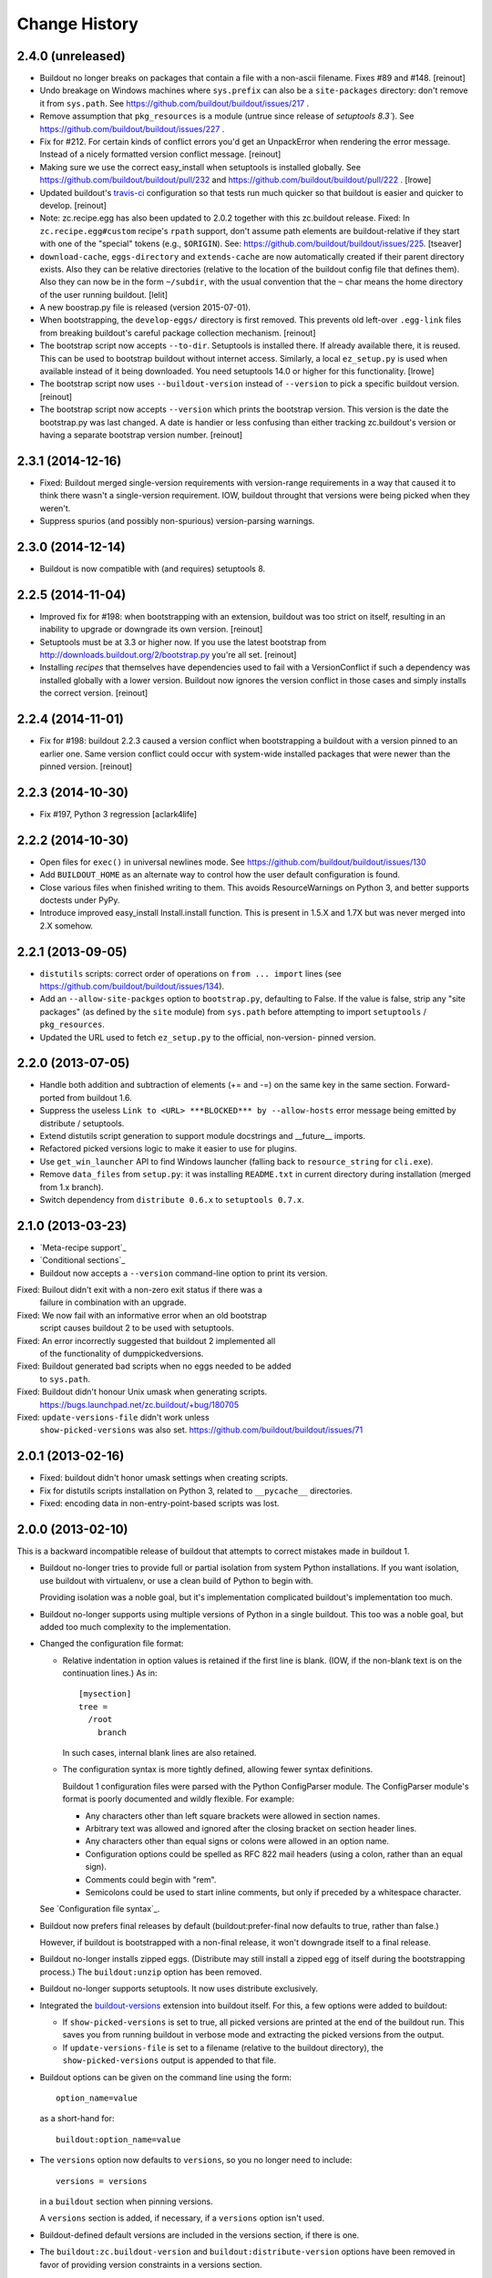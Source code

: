 Change History
**************

2.4.0 (unreleased)
==================

- Buildout no longer breaks on packages that contain a file with a non-ascii
  filename. Fixes #89 and #148.
  [reinout]

- Undo breakage on Windows machines where ``sys.prefix`` can also be a
  ``site-packages`` directory:  don't remove it from ``sys.path``.  See
  https://github.com/buildout/buildout/issues/217 .

- Remove assumption that ``pkg_resources`` is a module (untrue since
  release of `setuptools 8.3``).  See
  https://github.com/buildout/buildout/issues/227 .

- Fix for #212. For certain kinds of conflict errors you'd get an UnpackError
  when rendering the error message. Instead of a nicely formatted version
  conflict message.
  [reinout]

- Making sure we use the correct easy_install when setuptools is installed
  globally. See https://github.com/buildout/buildout/pull/232 and
  https://github.com/buildout/buildout/pull/222 .
  [lrowe]

- Updated buildout's `travis-ci <https://travis-ci.org/buildout/buildout>`_
  configuration so that tests run much quicker so that buildout is easier and
  quicker to develop.
  [reinout]

- Note: zc.recipe.egg has also been updated to 2.0.2 together with this
  zc.buildout release. Fixed: In ``zc.recipe.egg#custom`` recipe's ``rpath``
  support, don't assume path elements are buildout-relative if they start with
  one of the "special" tokens (e.g., ``$ORIGIN``).  See:
  https://github.com/buildout/buildout/issues/225.
  [tseaver]

- ``download-cache``, ``eggs-directory`` and ``extends-cache`` are now
  automatically created if their parent directory exists. Also they can be
  relative directories (relative to the location of the buildout config file
  that defines them). Also they can now be in the form ``~/subdir``, with the
  usual convention that the ``~`` char means the home directory of the user
  running buildout.
  [lelit]

- A new boostrap.py file is released (version 2015-07-01).

- When bootstrapping, the ``develop-eggs/`` directory is first removed. This
  prevents old left-over ``.egg-link`` files from breaking buildout's careful
  package collection mechanism.
  [reinout]

- The bootstrap script now accepts ``--to-dir``. Setuptools is installed
  there. If already available there, it is reused. This can be used to
  bootstrap buildout without internet access. Similarly, a local
  ``ez_setup.py`` is used when available instead of it being downloaded. You
  need setuptools 14.0 or higher for this functionality.
  [lrowe]

- The bootstrap script now uses ``--buildout-version`` instead of
  ``--version`` to pick a specific buildout version.
  [reinout]

- The bootstrap script now accepts ``--version`` which prints the bootstrap
  version. This version is the date the bootstrap.py was last changed. A date
  is handier or less confusing than either tracking zc.buildout's version or
  having a separate bootstrap version number.
  [reinout]

2.3.1 (2014-12-16)
==================

- Fixed: Buildout merged single-version requirements with
  version-range requirements in a way that caused it to think there
  wasn't a single-version requirement.  IOW, buildout throught that
  versions were being picked when they weren't.

- Suppress spurios (and possibly non-spurious) version-parsing warnings.

2.3.0 (2014-12-14)
==================

- Buildout is now compatible with (and requires) setuptools 8.

2.2.5 (2014-11-04)
==================

- Improved fix for #198: when bootstrapping with an extension, buildout was
  too strict on itself, resulting in an inability to upgrade or downgrade its
  own version.
  [reinout]

- Setuptools must be at 3.3 or higher now. If you use the latest bootstrap
  from http://downloads.buildout.org/2/bootstrap.py you're all set.
  [reinout]

- Installing *recipes* that themselves have dependencies used to fail with a
  VersionConflict if such a dependency was installed globally with a lower
  version. Buildout now ignores the version conflict in those cases and simply
  installs the correct version.
  [reinout]

2.2.4 (2014-11-01)
==================

- Fix for #198: buildout 2.2.3 caused a version conflict when bootstrapping a
  buildout with a version pinned to an earlier one. Same version conflict
  could occur with system-wide installed packages that were newer than the
  pinned version.
  [reinout]

2.2.3 (2014-10-30)
==================

- Fix #197, Python 3 regression
  [aclark4life]

2.2.2 (2014-10-30)
==================

- Open files for ``exec()`` in universal newlines mode.  See
  https://github.com/buildout/buildout/issues/130

- Add ``BUILDOUT_HOME`` as an alternate way to control how the user default
  configuration is found.

- Close various files when finished writing to them. This avoids
  ResourceWarnings on Python 3, and better supports doctests under PyPy.

- Introduce improved easy_install Install.install function. This is present
  in 1.5.X and 1.7X but was never merged into 2.X somehow.

2.2.1 (2013-09-05)
==================

- ``distutils`` scripts: correct order of operations on ``from ... import``
  lines (see https://github.com/buildout/buildout/issues/134).

- Add an ``--allow-site-packges`` option to ``bootstrap.py``, defaulting
  to False.  If the value is false, strip any "site packages" (as defined by
  the ``site`` module) from ``sys.path`` before attempting to import
  ``setuptools`` / ``pkg_resources``.

- Updated the URL used to fetch ``ez_setup.py`` to the official, non-version-
  pinned version.

2.2.0 (2013-07-05)
==================

- Handle both addition and subtraction of elements (+= and -=) on the same key
  in the same section. Forward-ported from buildout 1.6.

- Suppress the useless ``Link to <URL> ***BLOCKED*** by --allow-hosts``
  error message being emitted by distribute / setuptools.

- Extend distutils script generation to support module docstrings and
  __future__ imports.

- Refactored picked versions logic to make it easier to use for plugins.

- Use ``get_win_launcher`` API to find Windows launcher (falling back to
  ``resource_string`` for ``cli.exe``).

- Remove ``data_files`` from ``setup.py``:  it was installing ``README.txt``
  in current directory during installation (merged from 1.x branch).

- Switch dependency from ``distribute 0.6.x`` to ``setuptools 0.7.x``.

2.1.0 (2013-03-23)
==================

- `Meta-recipe support`_

- `Conditional sections`_

- Buildout now accepts a ``--version`` command-line option to print
  its version.

Fixed: Builout didn't exit with a non-zero exit status if there was a
       failure in combination with an upgrade.

Fixed: We now fail with an informative error when an old bootstrap
       script causes buildout 2 to be used with setuptools.

Fixed: An error incorrectly suggested that buildout 2 implemented all
       of the functionality of dumppickedversions.

Fixed: Buildout generated bad scripts when no eggs needed to be added
       to ``sys.path``.

Fixed: Buildout didn't honour Unix umask when generating scripts.
       https://bugs.launchpad.net/zc.buildout/+bug/180705

Fixed: ``update-versions-file`` didn't work unless
       ``show-picked-versions`` was also set.
       https://github.com/buildout/buildout/issues/71

2.0.1 (2013-02-16)
==================

- Fixed: buildout didn't honor umask settings when creating scripts.

- Fix for distutils scripts installation on Python 3, related to
  ``__pycache__`` directories.

- Fixed: encoding data in non-entry-point-based scripts was lost.


2.0.0 (2013-02-10)
==================

This is a backward incompatible release of buildout that attempts to
correct mistakes made in buildout 1.

- Buildout no-longer tries to provide full or partial isolation from
  system Python installations. If you want isolation, use buildout
  with virtualenv, or use a clean build of Python to begin with.

  Providing isolation was a noble goal, but it's implementation
  complicated buildout's implementation too much.

- Buildout no-longer supports using multiple versions of Python in a
  single buildout.  This too was a noble goal, but added too much
  complexity to the implementation.

- Changed the configuration file format:

  - Relative indentation in option values is retained if the first
    line is blank. (IOW, if the non-blank text is on the continuation
    lines.) As in::

       [mysection]
       tree =
         /root
           branch

    In such cases, internal blank lines are also retained.

  - The configuration syntax is more tightly defined, allowing fewer
    syntax definitions.

    Buildout 1 configuration files were parsed with the Python
    ConfigParser module. The ConfigParser module's format is poorly
    documented and wildly flexible. For example:

    - Any characters other than left square brackets were allowed in
      section names.

    - Arbitrary text was allowed and ignored after the closing bracket on
      section header lines.

    - Any characters other than equal signs or colons were allowed in an
      option name.

    - Configuration options could be spelled as RFC 822 mail headers
      (using a colon, rather than an equal sign).

    - Comments could begin with "rem".

    - Semicolons could be used to start inline comments, but only if
      preceded by a whitespace character.

  See `Configuration file syntax`_.

- Buildout now prefers final releases by default
  (buildout:prefer-final now defaults to true, rather than false.)

  However, if buildout is bootstrapped with a non-final release, it
  won't downgrade itself to a final release.

- Buildout no-longer installs zipped eggs. (Distribute may still
  install a zipped egg of itself during the bootstrapping process.)
  The ``buildout:unzip`` option has been removed.

- Buildout no-longer supports setuptools. It now uses distribute
  exclusively.

- Integrated the `buildout-versions
  <http://packages.python.org/buildout-versions/>`_ extension into buildout
  itself. For this, a few options were added to buildout:

  - If ``show-picked-versions`` is set to true, all picked versions are
    printed at the end of the buildout run. This saves you from running
    buildout in verbose mode and extracting the picked versions from the
    output.

  - If ``update-versions-file`` is set to a filename (relative to the buildout
    directory), the ``show-picked-versions`` output is appended to that file.

- Buildout options can be given on the command line using the form::

    option_name=value

  as a short-hand for::

    buildout:option_name=value

- The ``versions`` option now defaults to ``versions``, so you no
  longer need to include::

     versions = versions

  in a ``buildout`` section when pinning versions.

  A ``versions`` section is added, if necessary, if a ``versions``
  option isn't used.

- Buildout-defined default versions are included in the versions
  section, if there is one.

- The ``buildout:zc.buildout-version`` and
  ``buildout:distribute-version`` options have been removed in favor
  of providing version constraints in a versions section.

- Error if install-from-cache and offline are used together, because
  offline largely means "don't install".

- Provide better error messages when distributions can't be installed
  because buildout is run in offline mode.

- Versions in versions sections can now be simple constraints, like
  >=2.0dev in addition to being simple versions.

  Buildout 2 leverages this to make sure it uses
  zc.recipe.egg>=2.0.0a3, which mainly matters for Python 3.

- The buildout init command now accepts distribution requirements and
  paths to set up a custom interpreter part that has the distributions
  or parts in the path. For example::

     python bootstrap.py init BeautifulSoup

- Added buildout:socket-timeout option so that socket timeout can be configured
  both from command line and from config files. (gotcha)

- Distutils-style scripts are also installed now (for instance pyflakes' and
  docutils' scripts).  https://bugs.launchpad.net/zc.buildout/+bug/422724

- Avoid sorting the working set and requirements when it won't be
  logged.  When profiling a simple buildout with 10 parts with
  identical and large working sets, this resulted in a decrease of run
  time from 93.411 to 15.068 seconds, about a 6 fold improvement.  To
  see the benefit be sure to run without any increase in verbosity
  ("-v" option).  (rossp)

- Introduce a cache for the expensive `buildout._dir_hash` function.

- Remove duplicate path from script's sys.path setup.

- Make sure to download extended configuration files only once per buildout
  run even if they are referenced multiple times (patch by Rafael Monnerat).

- Removed any traces of the implementation of ``extended-by``. Raise a
  UserError if the option is encountered instead of ignoring it, though.

Fixed: relative-paths weren't honored when bootstrapping or upgrading
       (which is how the buildout script gets generated).

Fixed: initialization code wasn't included in interpreter scripts.

Fixed: macro inheritance bug, https://github.com/buildout/buildout/pull/37

Fixed: In the download module, fixed the handling of directories that
       are pointed to by file-system paths and ``file:`` URLs.

Fixed if you have a configuration with an extends entry in the [buildout]
      section which points to a non-existing URL the result is not very
      user friendly. https://bugs.launchpad.net/zc.buildout/+bug/566167

Fixed: https://bugs.launchpad.net/bugs/697913 : Buildout doesn't honor exit code
       from scripts. Fixed.

1.4.4 (2010-08-20)
==================

The 1.4.4 release is a release for people who encounter trouble
with the 1.5 line.  By switching to `the associated bootstrap script
<https://raw.github.com/buildout/buildout/master/bootstrap/bootstrap.py>`_
you can stay on 1.4.4 until you are ready to migrate.

1.4.3 (2009-12-10)
==================

Bugs fixed:

- Using pre-detected setuptools version for easy_installing tgz files.  This
  prevents a recursion error when easy_installing an upgraded "distribute"
  tgz.  Note that setuptools did not have this recursion problem solely
  because it was packaged as an ``.egg``, which does not have to go through
  the easy_install step.


1.4.2 (2009-11-01)
==================

New Feature:

- Added a --distribute option to the bootstrap script, in order
  to use Distribute rather than Setuptools. By default, Setuptools
  is used.

Bugs fixed:

- While checking for new versions of setuptools and buildout itself,
  compare requirement locations instead of requirement objects.

- Incrementing didn't work properly when extending multiple files.
  https://bugs.launchpad.net/zc.buildout/+bug/421022

- The download API computed MD5 checksums of text files wrong on Windows.

1.4.1 (2009-08-27)
==================

New Feature:

- Added a debug built-in recipe to make writing some tests easier.

Bugs fixed:

- (introduced in 1.4.0) option incrementing (-=) and decrementing (-=)
  didn't work in the buildout section.
  https://bugs.launchpad.net/zc.buildout/+bug/420463

- Option incrementing and decrementing didn't work for options
  specified on the command line.

- Scripts generated with relative-paths enabled couldn't be
  symbolically linked to other locations and still work.

- Scripts run using generated interpreters didn't have __file__ set correctly.

- The standard Python -m option didn't work for custom interpreters.

1.4.0 (2009-08-26)
==================

- When doing variable substitutions, you can omit the section name to
  refer to a variable in the same section (e.g. ${:foo}).

- When doing variable substitution, you can use the special option,
  ``_buildout_section_name_`` to get the section name.  This is most handy
  for getting the current section name (e.g. ${:_buildout_section_name_}).

- A new special option, ``<`` allows sections to be used as macros.

- Added annotate command for annotated sections. Displays sections
  key-value pairs along with the value origin.

- Added a download API that handles the download cache, offline mode etc and
  is meant to be reused by recipes.

- Used the download API to allow caching of base configurations (specified by
  the buildout section's 'extends' option).

1.3.1 (2009-08-12)
==================

- Bug fixed: extras were ignored in some cases when versions were specified.

1.3.0 (2009-06-22)
==================

- Better Windows compatibility in test infrastructure.

- Now the bootstrap.py has an optional --version argument,
  that can be used to force buildout version to use.

- ``zc.buildout.testing.buildoutSetUp`` installs a new handler in the
  python root logging facility. This handler is now removed during
  tear down as it might disturb other packages reusing buildout's
  testing infrastructure.

- fixed usage of 'relative_paths' keyword parameter on Windows

- Added an unload entry point for extensions.

- Fixed bug: when the relative paths option was used, relative paths
  could be inserted into sys.path if a relative path was used to run
  the generated script.

1.2.1 (2009-03-18)
==================

- Refactored generation of relative egg paths to generate simpler code.

1.2.0 (2009-03-17)
==================

- Added a relative_paths option to zc.buildout.easy_install.script to
  generate egg paths relative to the script they're used in.

1.1.2 (2009-03-16)
==================

- Added Python 2.6 support. Removed Python 2.3 support.

- Fixed remaining deprecation warnings under Python 2.6, both when running
  our tests and when using the package.

- Switched from using os.popen* to subprocess.Popen, to avoid a deprecation
  warning in Python 2.6.  See:

  http://docs.python.org/library/subprocess.html#replacing-os-popen-os-popen2-os-popen3

- Made sure the 'redo_pyc' function and the doctest checkers work with Python
  executable paths containing spaces.

- Expand shell patterns when processing the list of paths in `develop`, e.g::

    [buildout]
    develop = ./local-checkouts/*

- Conditionally import and use hashlib.md5 when it's available instead
  of md5 module, which is deprecated in Python 2.6.

- Added Jython support for bootstrap, development bootstrap
  and buildout support on Jython

- Fixed a bug that would cause buildout to break while computing a
  directory hash if it found a broken symlink (Launchpad #250573)

1.1.1 (2008-07-28)
==================

- Fixed a bug that caused buildouts to fail when variable
  substitutions are used to name standard directories, as in::

    [buildout]
    eggs-directory = ${buildout:directory}/develop-eggs

1.1.0 (2008-07-19)
==================

- Added a buildout-level unzip option to change the default policy for
  unzipping zip-safe eggs.

- Tracebacks are now printed for internal errors (as opposed to user
  errors) even without the -D option.

- pyc and pyo files are regenerated for installed eggs so that the
  stored path in code objects matches the install location.

1.0.6 (2008-06-13)
==================

- Manually reverted the changeset for the fix for
  https://bugs.launchpad.net/zc.buildout/+bug/239212 to verify thet the test
  actually fails with the changeset:
  http://svn.zope.org/zc.buildout/trunk/src/zc/buildout/buildout.py?rev=87309&r1=87277&r2=87309
  Thanks tarek for pointing this out. (seletz)

- fixed the test for the += -= syntax in buildout.txt as the test
  was actually wrong. The original implementation did a split/join
  on whitespace, and later on that was corrected to respect the original
  EOL setting, the test was not updated, though. (seletz)

- added a test to verify against https://bugs.launchpad.net/zc.buildout/+bug/239212
  in allowhosts.txt (seletz)

- further fixes for """AttributeError: Buildout instance has no
  attribute '_logger'""" by providing reasonable defaults
  within the Buildout constructor (related to the new 'allow-hosts' option)
  (patch by Gottfried Ganssauge) (ajung)


1.0.5 (2008-06-10)
==================

- Fixed wrong split when using the += and -= syntax (mustapha)

1.0.4 (2008-06-10)
==================

- Added the `allow-hosts` option (tarek)

- Quote the 'executable' argument when trying to detect the python
  version using popen4. (sidnei)

- Quote the 'spec' argument, as in the case of installing an egg from
  the buildout-cache, if the filename contains spaces it would fail (sidnei)

- Extended configuration syntax to allow -= and += operators (malthe, mustapha).

1.0.3 (2008-06-01)
==================

- fix for """AttributeError: Buildout instance has no attribute '_logger'"""
  by providing reasonable defaults within the Buildout constructor.
  (patch by Gottfried Ganssauge) (ajung)

1.0.2 (2008-05-13)
==================

- More fixes for Windows. A quoted sh-bang is now used on Windows to make the
  .exe files work with a Python executable in 'program files'.

- Added "-t <timeout_in_seconds>" option for specifying the socket timeout.
  (ajung)

1.0.1 (2008-04-02)
==================

- Made easy_install.py's _get_version accept non-final releases of Python,
  like 2.4.4c0. (hannosch)

- Applied various patches for Windows (patch by Gottfried Ganssauge). (ajung)

- Applied patch fixing rmtree issues on Windows (patch by
  Gottfried Ganssauge).  (ajung)

1.0.0 (2008-01-13)
==================

- Added a French translation of the buildout tutorial.

1.0.0b31 (2007-11-01)
=====================

Feature Changes
---------------

- Added a configuration option that allows buildouts to ignore
  dependency_links metadata specified in setup. By default
  dependency_links in setup are used in addition to buildout specified
  find-links. This can make it hard to control where eggs come
  from. Here's how to tell buildout to ignore URLs in
  dependency_links::

    [buildout]
    use-dependency-links = false

  By default use-dependency-links is true, which matches the behavior
  of previous versions of buildout.

- Added a configuration option that causes buildout to error if a
  version is picked. This is a nice safety belt when fixing all
  versions is intended, especially when creating releases.

Bugs Fixed
----------

- 151820: Develop failed if the setup.py script imported modules in
  the distribution directory.

- Verbose logging of the develop command was omitting detailed
  output.

- The setup command wasn't documented.

- The setup command failed if run in a directory without specifying a
  configuration file.

- The setup command raised a stupid exception if run without arguments.

- When using a local find links or index, distributions weren't copied
  to the download cache.

- When installing from source releases, a version specification (via a
  buildout versions section) for setuptools was ignored when deciding
  which setuptools to use to build an egg from the source release.

1.0.0b30 (2007-08-20)
=====================

Feature Changes
---------------

- Changed the default policy back to what it was to avoid breakage in
  existing buildouts.  Use::

    [buildout]
    prefer-final = true

  to get the new policy.  The new policy will go into effect in
  buildout 2.

1.0.0b29 (2007-08-20)
=====================

Feature Changes
---------------

- Now, final distributions are preferred over non-final versions.  If
  both final and non-final versions satisfy a requirement, then the
  final version will be used even if it is older.  The normal way to
  override this for specific packages is to specifically require a
  non-final version, either specifically or via a lower bound.

- There is a buildout prefer-final version that can be used with a
  value of "false"::

    prefer-final = false

  To prefer newer versions, regardless of whether or not they are
  final, buildout-wide.

- The new simple Python index, http://cheeseshop.python.org/simple, is
  used as the default index.  This will provide better performance
  than the human package index interface,
  http://pypi.python.org/pypi. More importantly, it lists hidden
  distributions, so buildouts with fixed distribution versions will be
  able to find old distributions even if the distributions have been
  hidden in the human PyPI interface.

Bugs Fixed
----------

- 126441: Look for default.cfg in the right place on Windows.

1.0.0b28 (2007-07-05)
=====================

Bugs Fixed
----------

- When requiring a specific version, buildout looked for new versions
  even if that single version was already installed.

1.0.0b27 (2007-06-20)
=====================

Bugs Fixed
----------

- Scripts were generated incorrectly on Windows.  This included the
  buildout script itself, making buildout completely unusable.

1.0.0b26 (2007-06-19)
=====================

Feature Changes
---------------

- Thanks to recent fixes in setuptools, I was able to change buildout
  to use find-link and index information when searching extensions.

  Sadly, this work, especially the timing, was motivated my the need
  to use alternate indexes due to performance problems in the cheese
  shop (http://www.python.org/pypi/).  I really home we can address
  these performance problems soon.

1.0.0b25 (2007-05-31)
=====================

Feature Changes
---------------

- buildout now changes to the buildout directory before running recipe
  install and update methods.

- Added a new init command for creating a new buildout. This creates
  an empty configuration file and then bootstraps.

- Except when using the new init command, it is now an error to run
  buildout without a configuration file.

- In verbose mode, when adding distributions to fulfil requirements of
  already-added distributions, we now show why the new distributions
  are being added.

- Changed the logging format to exclude the logger name for the
  buildout logger.  This reduces noise in the output.

- Clean up lots of messages, adding missing periods and adding quotes around
  requirement strings and file paths.

Bugs Fixed
----------

- 114614: Buildouts could take a very long time if there were
  dependency problems in large sets of pathologically interdependent
  packages.

- 59270: Buggy recipes can cause failures in later recipes via chdir

- 61890: file:// urls don't seem to work in find-links

  setuptools requires that file urls that point to directories must
  end in a "/".  Added a workaround.

- 75607: buildout should not run if it creates an empty buildout.cfg

1.0.0b24 (2007-05-09)
=====================

Feature Changes
---------------

- Improved error reporting by showing which packages require other
  packages that can't be found or that cause version conflicts.

- Added an API for use by recipe writers to clean up created files
  when recipe errors occur.

- Log installed scripts.

Bugs Fixed
----------

- 92891: bootstrap crashes with recipe option in buildout section.

- 113085: Buildout exited with a zero exist status when internal errors
  occurred.


1.0.0b23 (2007-03-19)
=====================

Feature Changes
---------------

- Added support for download caches.  A buildout can specify a cache
  for distribution downloads.  The cache can be shared among buildouts
  to reduce network access and to support creating source
  distributions for applications allowing install without network
  access.

- Log scripts created, as suggested in:
  https://bugs.launchpad.net/zc.buildout/+bug/71353

Bugs Fixed
----------

- It wasn't possible to give options on the command line for sections
  not defined in a configuration file.

1.0.0b22 (2007-03-15)
=====================

Feature Changes
---------------

- Improved error reporting and debugging support:

  - Added "logical tracebacks" that show functionally what the buildout
    was doing when an error occurs.  Don't show a Python traceback
    unless the -D option is used.

  - Added a -D option that causes the buildout to print a traceback and
    start the pdb post-mortem debugger when an error occurs.

  - Warnings are printed for unused options in the buildout section and
    installed-part sections.  This should make it easier to catch option
    misspellings.

- Changed the way the installed database (.installed.cfg) is handled
  to avoid database corruption when a user breaks out of a buildout
  with control-c.

- Don't save an installed database if there are no installed parts or
  develop egg links.

1.0.0b21 (2007-03-06)
=====================

Feature Changes
---------------

- Added support for repeatable buildouts by allowing egg versions to
  be specified in a versions section.

- The easy_install module install and build functions now accept a
  versions argument that supplied to mapping from project name to
  version numbers.  This can be used to fix version numbers for
  required distributions and their dependencies.

  When a version isn't fixed, using either a versions option or using
  a fixed version number in a requirement, then a debug log message is
  emitted indicating the version picked.  This is useful for setting
  versions options.

  A default_versions function can be used to set a default value for
  this option.

- Adjusted the output for verbosity levels.  Using a single -v option
  no longer causes voluminous setuptools output.  Using -vv and -vvv
  now triggers extra setuptools output.

- Added a remove testing helper function that removes files or directories.

1.0.0b20 (2007-02-08)
=====================

Feature Changes
---------------

- Added a buildout newest option, to control whether the newest
  distributions should be sought to meet requirements.  This might
  also provide a hint to recipes that don't deal with
  distributions. For example, a recipe that manages subversion
  checkouts might not update a checkout if newest is set to "false".

- Added a *newest* keyword parameter to the
  zc.buildout.easy_install.install and zc.buildout.easy_install.build
  functions to control whether the newest distributions that need
  given requirements should be sought.  If a false value is provided
  for this parameter and already installed eggs meet the given
  requirements, then no attempt will be made to search for newer
  distributions.

- The recipe-testing support setUp function now adds the name
  *buildout* to the test namespace with a value that is the path to
  the buildout script in the sample buildout.  This allows tests to
  use

    >>> print system(buildout),

  rather than:

    >>> print system(join('bin', 'buildout')),


Bugs Fixed
----------

- Paths returned from update methods replaced lists of installed files
  rather than augmenting them.

1.0.0b19 (2007-01-24)
=====================

Bugs Fixed
----------

- Explicitly specifying a Python executable failed if the output of
  running Python with the -V option included a 2-digit (rather than a
  3-digit) version number.

1.0.0b18 (2007-01-22)
=====================

Feature Changes
---------------

- Added documentation for some previously undocumented features of the
  easy_install APIs.

- By popular demand, added a -o command-line option that is a short
  hand for the assignment buildout:offline=true.

Bugs Fixed
----------

- When deciding whether recipe develop eggs had changed, buildout
  incorrectly considered files in .svn and CVS directories.

1.0.0b17 (2006-12-07)
=====================

Feature Changes
---------------

- Configuration files can now be loaded from URLs.

Bugs Fixed
----------

- https://bugs.launchpad.net/products/zc.buildout/+bug/71246

  Buildout extensions installed as eggs couldn't be loaded in offline
  mode.


1.0.0b16 (2006-12-07)
=====================

Feature Changes
---------------

- A new command-line argument, -U, suppresses reading user defaults.

- You can now suppress use of an installed-part database
  (e.g. .installed.cfg) by specifying an empty value for the buildout
  installed option.

Bugs Fixed
----------

- When the install command is used with a list of parts, only
  those parts are supposed to be installed, but the buildout was also
  building parts that those parts depended on.

1.0.0b15 (2006-12-06)
=====================

Bugs Fixed
----------

- Uninstall recipes weren't loaded correctly in cases where
  no parts in the (new) configuration used the recipe egg.

1.0.0b14 (2006-12-05)
=====================

Feature Changes
---------------

- Added uninstall recipes for dealing with complex uninstallation
  scenarios.

Bugs Fixed
----------

- Automatic upgrades weren't performed on Windows due to a bug that
  caused buildout to incorrectly determine that it wasn't running
  locally in a buildout.

- Fixed some spurious test failures on Windows.

1.0.0b13 (2006-12-04)
=====================

Feature Changes
---------------

- Variable substitutions now reflect option data written by recipes.

- A part referenced by a part in a parts list is now added to the parts
  list before the referencing part.  This means that you can omit
  parts from the parts list if they are referenced by other parts.

- Added a develop function to the easy_install module to aid in
  creating develop eggs with custom build_ext options.

- The build and develop functions in the easy_install module now
  return the path of the egg or egg link created.

- Removed the limitation that parts named in the install command can
  only name configured parts.

- Removed support ConfigParser-style variable substitutions
  (e.g. %(foo)s). Only the string-template style of variable
  (e.g. ${section:option}) substitutions will be supported.
  Supporting both violates "there's only one way to do it".

- Deprecated the buildout-section extendedBy option.

Bugs Fixed
----------

- We treat setuptools as a dependency of any distribution that
  (declares that it) uses namespace packages, whether it declares
  setuptools as a dependency or not.  This wasn't working for eggs
  installed by virtue of being dependencies.


1.0.0b12 (2006-10-24)
=====================

Feature Changes
---------------

- Added an initialization argument to the
  zc.buildout.easy_install.scripts function to include initialization
  code in generated scripts.

1.0.0b11 (2006-10-24)
=====================

Bugs Fixed
----------

`67737 <https://launchpad.net/products/zc.buildout/+bug/67737>`_
     Verbose and quite output options caused errors when the
     develop buildout option was used to create develop eggs.

`67871 <https://launchpad.net/products/zc.buildout/+bug/67871>`_
     Installation failed if the source was a (local) unzipped
     egg.

`67873 <https://launchpad.net/products/zc.buildout/+bug/67873>`_
     There was an error in producing an error message when part names
     passed to the install command weren't included in the
     configuration.

1.0.0b10 (2006-10-16)
=====================

Feature Changes
---------------

- Renamed the runsetup command to setup. (The old name still works.)

- Added a recipe update method. Now install is only called when a part
  is installed for the first time, or after an uninstall. Otherwise,
  update is called.  For backward compatibility, recipes that don't
  define update methods are still supported.

- If a distribution defines namespace packages but fails to declare
  setuptools as one of its dependencies, we now treat setuptools as an
  implicit dependency.  We generate a warning if the distribution
  is a develop egg.

- You can now create develop eggs for setup scripts that don't use setuptools.

Bugs Fixed
----------

- Egg links weren't removed when corresponding entries were removed
  from develop sections.

- Running a non-local buildout command (one not installed in the
  buildout) led to a hang if there were new versions of buildout or
  setuptools were available.  Now we issue a warning and don't
  upgrade.

- When installing zip-safe eggs from local directories, the eggs were
  moved, rather than copied, removing them from the source directory.

1.0.0b9 (2006-10-02)
====================

Bugs Fixed
----------

Non-zip-safe eggs were not unzipped when they were installed.

1.0.0b8 (2006-10-01)
====================

Bugs Fixed
----------

- Installing source distributions failed when using alternate Python
  versions (depending on the versions of Python used.)

- Installing eggs wasn't handled as efficiently as possible due to a
  bug in egg URL parsing.

- Fixed a bug in runsetup that caused setup scripts that introspected
  __file__ to fail.

1.0.0b7
=======

Added a documented testing framework for use by recipes. Refactored
the buildout tests to use it.

Added a runsetup command run a setup script.  This is handy if, like
me, you don't install setuptools in your system Python.

1.0.0b6
=======

Fixed https://launchpad.net/products/zc.buildout/+bug/60582
Use of extension options caused bootstrapping to fail if the eggs
directory didn't already exist.  We no longer use extensions for
bootstrapping.  There really isn't any reason to anyway.


1.0.0b5
=======

Refactored to do more work in buildout and less work in easy_install.
This makes things go a little faster, makes errors a little easier to
handle, and allows extensions (like the sftp extension) to influence
more of the process. This was done to fix a problem in using the sftp
support.

1.0.0b4
=======

- Added an **experimental** extensions mechanism, mainly to support
  adding sftp support to buildouts that need it.

- Fixed buildout self-updating on Windows.

1.0.0b3
=======

- Added a help option (-h, --help)

- Increased the default level of verbosity.

- Buildouts now automatically update themselves to new versions of
  buildout and setuptools.

- Added Windows support.

- Added a recipe API for generating user errors.

- No-longer generate a py_zc.buildout script.

- Fixed some bugs in variable substitutions.

  The characters "-", "." and " ", weren't allowed in section or
  option names.

  Substitutions with invalid names were ignored, which caused
  misleading failures downstream.

- Improved error handling.  No longer show tracebacks for user errors.

- Now require a recipe option (and therefore a section) for every part.

- Expanded the easy_install module API to:

  - Allow extra paths to be provided

  - Specify explicit entry points

  - Specify entry-point arguments

1.0.0b2
=======

Added support for specifying some build_ext options when installing eggs
from source distributions.

1.0.0b1
=======

- Changed the bootstrapping code to only install setuptools and
  buildout. The bootstrap code no-longer runs the buildout itself.
  This was to fix a bug that caused parts to be recreated
  unnecessarily because the recipe signature in the initial buildout
  reflected temporary locations for setuptools and buildout.

- Now create a minimal setup.py if it doesn't exist and issue a
  warning that it is being created.

- Fixed bug in saving installed configuration data.  %'s and extra
  spaces weren't quoted.

1.0.0a1
=======

Initial public version
